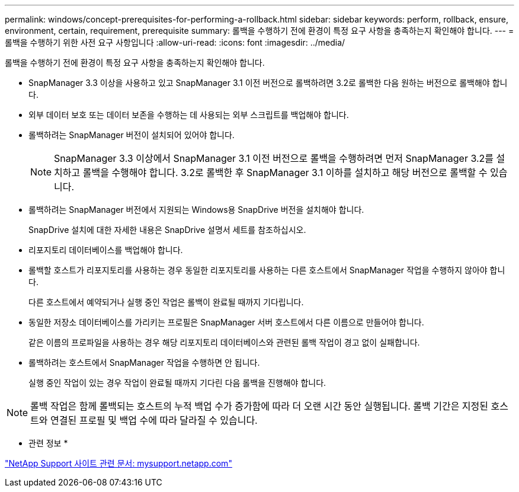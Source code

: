 ---
permalink: windows/concept-prerequisites-for-performing-a-rollback.html 
sidebar: sidebar 
keywords: perform, rollback, ensure, environment, certain, requirement, prerequisite 
summary: 롤백을 수행하기 전에 환경이 특정 요구 사항을 충족하는지 확인해야 합니다. 
---
= 롤백을 수행하기 위한 사전 요구 사항입니다
:allow-uri-read: 
:icons: font
:imagesdir: ../media/


[role="lead"]
롤백을 수행하기 전에 환경이 특정 요구 사항을 충족하는지 확인해야 합니다.

* SnapManager 3.3 이상을 사용하고 있고 SnapManager 3.1 이전 버전으로 롤백하려면 3.2로 롤백한 다음 원하는 버전으로 롤백해야 합니다.
* 외부 데이터 보호 또는 데이터 보존을 수행하는 데 사용되는 외부 스크립트를 백업해야 합니다.
* 롤백하려는 SnapManager 버전이 설치되어 있어야 합니다.
+

NOTE: SnapManager 3.3 이상에서 SnapManager 3.1 이전 버전으로 롤백을 수행하려면 먼저 SnapManager 3.2를 설치하고 롤백을 수행해야 합니다. 3.2로 롤백한 후 SnapManager 3.1 이하를 설치하고 해당 버전으로 롤백할 수 있습니다.

* 롤백하려는 SnapManager 버전에서 지원되는 Windows용 SnapDrive 버전을 설치해야 합니다.
+
SnapDrive 설치에 대한 자세한 내용은 SnapDrive 설명서 세트를 참조하십시오.

* 리포지토리 데이터베이스를 백업해야 합니다.
* 롤백할 호스트가 리포지토리를 사용하는 경우 동일한 리포지토리를 사용하는 다른 호스트에서 SnapManager 작업을 수행하지 않아야 합니다.
+
다른 호스트에서 예약되거나 실행 중인 작업은 롤백이 완료될 때까지 기다립니다.

* 동일한 저장소 데이터베이스를 가리키는 프로필은 SnapManager 서버 호스트에서 다른 이름으로 만들어야 합니다.
+
같은 이름의 프로파일을 사용하는 경우 해당 리포지토리 데이터베이스와 관련된 롤백 작업이 경고 없이 실패합니다.

* 롤백하려는 호스트에서 SnapManager 작업을 수행하면 안 됩니다.
+
실행 중인 작업이 있는 경우 작업이 완료될 때까지 기다린 다음 롤백을 진행해야 합니다.




NOTE: 롤백 작업은 함께 롤백되는 호스트의 누적 백업 수가 증가함에 따라 더 오랜 시간 동안 실행됩니다. 롤백 기간은 지정된 호스트와 연결된 프로필 및 백업 수에 따라 달라질 수 있습니다.

* 관련 정보 *

http://mysupport.netapp.com/["NetApp Support 사이트 관련 문서: mysupport.netapp.com"^]
